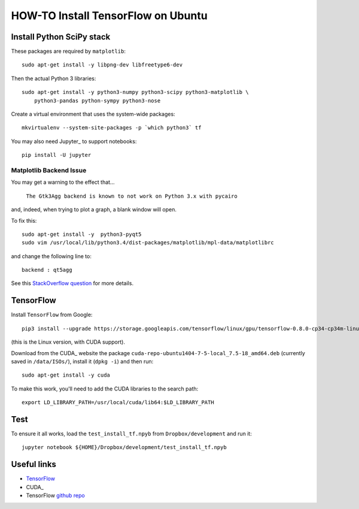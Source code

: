 ===================================
HOW-TO Install TensorFlow on Ubuntu
===================================

Install Python SciPy stack
--------------------------

These packages are required by ``matplotlib``::

    sudo apt-get install -y libpng-dev libfreetype6-dev

Then the actual Python 3 libraries::

    sudo apt-get install -y python3-numpy python3-scipy python3-matplotlib \
        python3-pandas python-sympy python3-nose

Create a virtual environment that uses the system-wide packages::

     mkvirtualenv --system-site-packages -p `which python3` tf

You may also need Jupyter_ to support notebooks::

    pip install -U jupyter

Matplotlib Backend Issue
^^^^^^^^^^^^^^^^^^^^^^^^

You may get a warning to the effect that...

    ``The Gtk3Agg backend is known to not work on Python 3.x with pycairo``

and, indeed, when trying to plot a graph, a blank window will open.

To fix this::

    sudo apt-get install -y  python3-pyqt5
    sudo vim /usr/local/lib/python3.4/dist-packages/matplotlib/mpl-data/matplotlibrc

and change the following line to::

    backend : qt5agg

See this `StackOverflow question`_ for more details.


TensorFlow
----------

Install ``TensorFlow`` from Google::

    pip3 install --upgrade https://storage.googleapis.com/tensorflow/linux/gpu/tensorflow-0.8.0-cp34-cp34m-linux_x86_64.whl

(this is the Linux version, with CUDA support).

Download from the CUDA_ website the package ``cuda-repo-ubuntu1404-7-5-local_7.5-18_amd64.deb``
(currently saved in ``/data/ISOs/``), install it (``dpkg -i``) and then run::

    sudo apt-get install -y cuda

To make this work, you'll need to add the CUDA libraries to the search path::

    export LD_LIBRARY_PATH=/usr/local/cuda/lib64:$LD_LIBRARY_PATH

Test
----

To ensure it all works, load the ``test_install_tf.npyb`` from ``Dropbox/development`` and
run it::

    jupyter notebook ${HOME}/Dropbox/development/test_install_tf.npyb


Useful links
------------

- TensorFlow_
- CUDA_
- TensorFlow `github repo`_

.. _TensorFlow: https://www.tensorflow.org/versions/r0.8/get_started/os_setup.html
.. _CUDA:https://developer.nvidia.com/cuda-downloads
.. _github repo: https://github.com/tensorflow/tensorflow
.. _StackOverflow question: http://stackoverflow.com/questions/27749664/python-matplotlib-cairo-error
